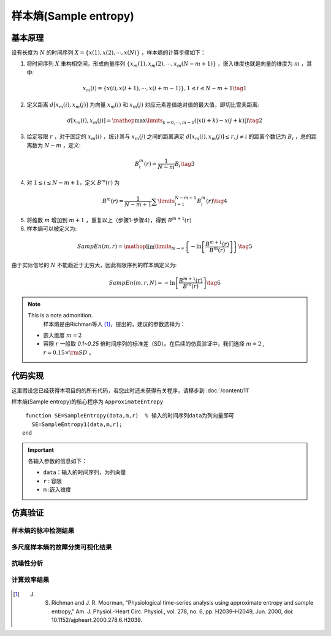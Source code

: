 样本熵(Sample entropy)
==============================

基本原理
~~~~~~~~~~~~~~~

设有长度为  :math:`N`  的时间序列  :math:`X = \left\{ {x\left( 1 \right),x\left( 2 \right), \cdots ,x\left( N \right)} \right\}` ，样本熵的计算步骤如下：


1.             将时间序列  :math:`X`  重构相空间，形成向量序列  :math:`\left\{ {{x_m}\left( 1 \right),{x_m}\left( 2 \right), \cdots ,{x_m}\left( {N - m + 1} \right)} \right\}` ，嵌入维度也就是向量的维度为  :math:`m`  ，其中:

.. math::
    {x_m}\left( i \right) = \left\{ {x\left( i \right),x\left( {i + 1} \right), \cdots ,x\left( {i + m - 1} \right)} \right\},1 \le i \le N - m + 1 \tag{1}

2.	定义距离  :math:`d\left[ {{x_m}\left( i \right),{x_m}\left( j \right)} \right]` 为向量 :math:`{x_m}\left( i \right)` 和  :math:`{x_m}\left( j \right)` 对应元素差值绝对值的最大值，即切比雪夫距离:

.. math::
     d\left[ {{x_m}\left( i \right),{x_m}\left( j \right)} \right] = \mathop {\max }\limits_{k = 0, \cdots ,m - 1} \left( {\left| {x\left( {i + k} \right) - x\left( {j + k} \right)} \right|} \right) \tag{2}

3.	给定容限  :math:`r` ，对于固定的  :math:`{x_m}\left( i \right)` ，统计其与 :math:`{x_m}\left( j \right)` 之间的距离满足  :math:`d\left[ {{x_m}\left( i \right),{x_m}\left( j \right)} \right] \le r,j \ne i`  的距离个数记为  :math:`{B_i}` ，总的距离数为  :math:`N - m` ，定义:

.. math::
     B_i^m\left( r \right) = \frac{1}{{N - m}}{B_i} \tag{3}
	
4.	对  :math:`1 \le i \le N - m + 1`，定义  :math:`{B^m}\left( r \right)` 为

.. math::
   {B^m}\left( r \right) = \frac{1}{{N - m + 1}}\sum\limits_{i = 1}^{N - m + 1} {B_i^m\left( r \right)}  \tag{4}

5.	将维数  :math:`m` 增加到  :math:`m+1` ，重复以上（步骤1-步骤4），得到 :math:`{B^{m + 1}}\left( r \right)`
6.	样本熵可以被定义为:

.. math::
  SampEn\left( {m,r} \right) = \mathop {\lim }\limits_{N \to \infty } \left\{ { - \ln \left[ {\frac{{{B^{m + 1}}\left( r \right)}}{{{B^m}\left( r \right)}}} \right]} \right\} \tag{5}

由于实际信号的 :math:`N` 不能趋近于无穷大，因此有限序列的样本熵定义为:

.. math::
  SampEn\left( {m,r,N} \right) =  - \ln \left[ {\frac{{{B^{m + 1}}\left( r \right)}}{{{B^m}\left( r \right)}}} \right] \tag{6}

.. note:: This is a note admonition.
  样本熵是由Richman等人 [#]_，提出的，建议的参数选择为：

 - 嵌入维度  :math:`m=2` 
 - 容限  :math:`r`   一般取 `0.1~0.25` 倍时间序列的标准差（SD）。在后续的仿真验证中，我们选择 :math:`m=2` ,   :math:`r = 0.15 \times {\rm{SD}}` 。



 
代码实现
~~~~~~~~~~~~~~~
这里假设您已经获得本项目的的所有代码，若您此时还未获得有关程序，请移步到 :doc:`/content/11`

样本熵(Sample entropy)的核心程序为 ``ApproximateEntropy``

.. highlight:: sh

::

  function SE=SampleEntropy(data,m,r)  % 输入的时间序列data为列向量即可
    SE=SampleEntropy1(data,m,r);
 end
  
.. important:: 各输入参数的信息如下：

  -  ``data``：输入的时间序列，为列向量 
  -  ``r``  : 容限
  -  ``m`` :嵌入维度
   


仿真验证
~~~~~~~~~~~~~~~

样本熵的脉冲检测结果
------------------------------------

.. figure::  /images/单尺度脉冲检测结果/SE.png
   :alt: 样本熵的脉冲检测结果
   :align: center

 
多尺度样本熵的故障分类可视化结果
------------------------------------
 
.. figure:: /images/多尺度可视化结果/MultiSE.png
   :alt: 多尺度样本熵的故障分类可视化结果
   :align: center
 
抗噪性分析
------------------------------------
 
.. figure:: /images/抗噪性结果/SE.png
   :alt: 抗噪性分析
   :align: center 

计算效率结果
------------------------------------
 
.. figure:: /images/计算效率结果/SE.png
   :alt: 计算效率结果
   :align: center 
 
 


..  [#] J. S. Richman and J. R. Moorman, “Physiological time-series analysis using approximate entropy and sample entropy,” Am. J. Physiol.-Heart Circ. Physiol., vol. 278, no. 6, pp. H2039–H2049, Jun. 2000, doi: 10.1152/ajpheart.2000.278.6.H2039.